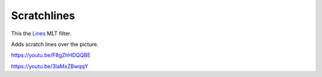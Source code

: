 .. metadata-placeholder

   :authors: - Claus Christensen
             - Yuri Chornoivan
             - Ttguy (https://userbase.kde.org/User:Ttguy)
             - Bushuev (https://userbase.kde.org/User:Bushuev)
             - Jack (https://userbase.kde.org/User:Jack)

   :license: Creative Commons License SA 4.0

.. _scratchlines:

Scratchlines
============

.. contents::


This the `Lines <http://www.mltframework.org/bin/view/MLT/FilterLines>`_ MLT filter.

Adds scratch lines over the picture.

https://youtu.be/F8gZhHDQQBE

https://youtu.be/3laMxZBwqqY


